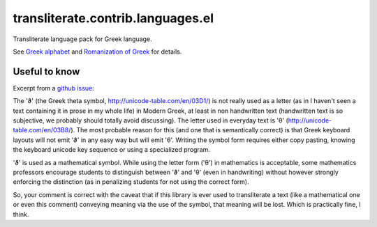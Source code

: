 ==================================
transliterate.contrib.languages.el
==================================
Transliterate language pack for Greek language.

See `Greek alphabet <http://en.wikipedia.org/wiki/Greek_alphabet>`_ and
`Romanization of Greek
<https://en.wikipedia.org/wiki/Romanization_of_Greek#Modern_Greek>`_ for
details.

Useful to know
==============
Excerpt from a `github issue
<https://github.com/barseghyanartur/transliterate/pull/17>`_:

.. code-block:: text

The 'ϑ' (the Greek theta symbol, http://unicode-table.com/en/03D1/) is not
really used as a letter (as in I haven't seen a text containing it in prose
in my whole life) in Modern Greek, at least in non handwritten
text (handwritten text is so subjective, we probably should totally avoid
discussing). The letter used in everyday text
is 'θ' (http://unicode-table.com/en/03B8/). The most probable reason for
this (and one that is semantically correct) is that Greek keyboard layouts
will not emit 'ϑ' in any easy way but will emit 'θ'. Writing the symbol form
requires either copy pasting, knowing the keyboard unicode key sequence or
using a specialized program.

'ϑ' is used as a mathematical symbol. While using the letter form ('θ') in
mathematics is acceptable, some mathematics professors encourage students to
distinguish between 'ϑ' and 'θ' (even in handwriting) without however strongly
enforcing the distinction (as in penalizing students for not using the correct
form).

So, your comment is correct with the caveat that if this library is ever used
to transliterate a text (like a mathematical one or even this comment)
conveying meaning via the use of the symbol, that meaning will be lost. Which
is practically fine, I think.
